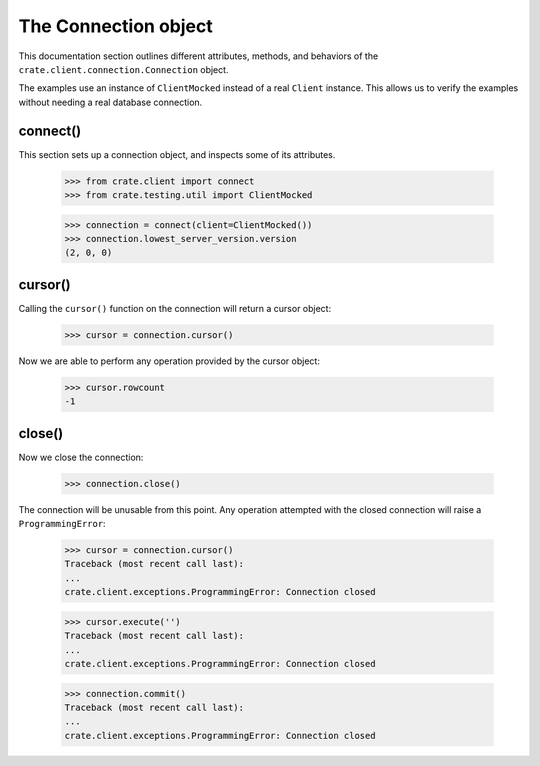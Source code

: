 =====================
The Connection object
=====================

This documentation section outlines different attributes, methods, and
behaviors of the ``crate.client.connection.Connection`` object.

The examples use an instance of ``ClientMocked`` instead of a real ``Client``
instance. This allows us to verify the examples without needing a real database
connection.

connect()
=========

This section sets up a connection object, and inspects some of its attributes.

    >>> from crate.client import connect
    >>> from crate.testing.util import ClientMocked

    >>> connection = connect(client=ClientMocked())
    >>> connection.lowest_server_version.version
    (2, 0, 0)

cursor()
========

Calling the ``cursor()`` function on the connection will
return a cursor object:

    >>> cursor = connection.cursor()

Now we are able to perform any operation provided by the
cursor object:

    >>> cursor.rowcount
    -1

close()
=======

Now we close the connection:

    >>> connection.close()

The connection will be unusable from this point. Any
operation attempted with the closed connection will
raise a ``ProgrammingError``:

    >>> cursor = connection.cursor()
    Traceback (most recent call last):
    ...
    crate.client.exceptions.ProgrammingError: Connection closed

    >>> cursor.execute('')
    Traceback (most recent call last):
    ...
    crate.client.exceptions.ProgrammingError: Connection closed

    >>> connection.commit()
    Traceback (most recent call last):
    ...
    crate.client.exceptions.ProgrammingError: Connection closed
